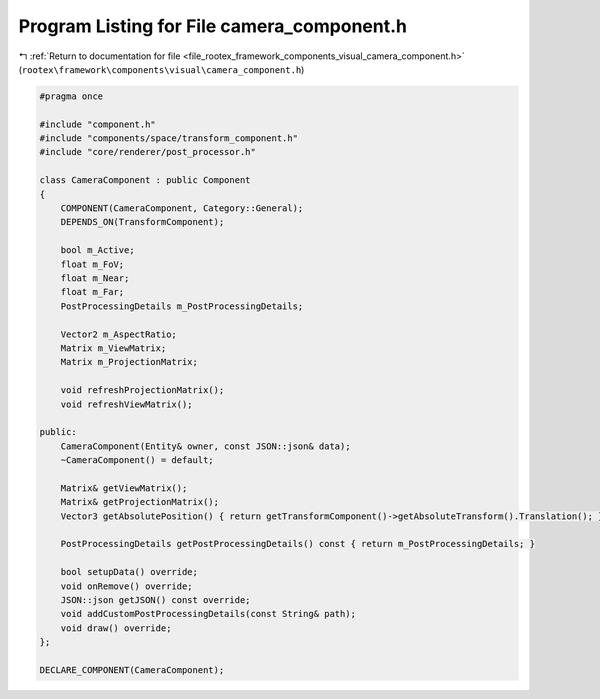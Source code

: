 
.. _program_listing_file_rootex_framework_components_visual_camera_component.h:

Program Listing for File camera_component.h
===========================================

|exhale_lsh| :ref:`Return to documentation for file <file_rootex_framework_components_visual_camera_component.h>` (``rootex\framework\components\visual\camera_component.h``)

.. |exhale_lsh| unicode:: U+021B0 .. UPWARDS ARROW WITH TIP LEFTWARDS

.. code-block:: cpp

   #pragma once
   
   #include "component.h"
   #include "components/space/transform_component.h"
   #include "core/renderer/post_processor.h"
   
   class CameraComponent : public Component
   {
       COMPONENT(CameraComponent, Category::General);
       DEPENDS_ON(TransformComponent);
   
       bool m_Active;
       float m_FoV;
       float m_Near;
       float m_Far;
       PostProcessingDetails m_PostProcessingDetails;
   
       Vector2 m_AspectRatio;
       Matrix m_ViewMatrix;
       Matrix m_ProjectionMatrix;
   
       void refreshProjectionMatrix();
       void refreshViewMatrix();
   
   public:
       CameraComponent(Entity& owner, const JSON::json& data);
       ~CameraComponent() = default;
   
       Matrix& getViewMatrix();
       Matrix& getProjectionMatrix();
       Vector3 getAbsolutePosition() { return getTransformComponent()->getAbsoluteTransform().Translation(); }
   
       PostProcessingDetails getPostProcessingDetails() const { return m_PostProcessingDetails; }
   
       bool setupData() override;
       void onRemove() override;
       JSON::json getJSON() const override;
       void addCustomPostProcessingDetails(const String& path);
       void draw() override;
   };
   
   DECLARE_COMPONENT(CameraComponent);
